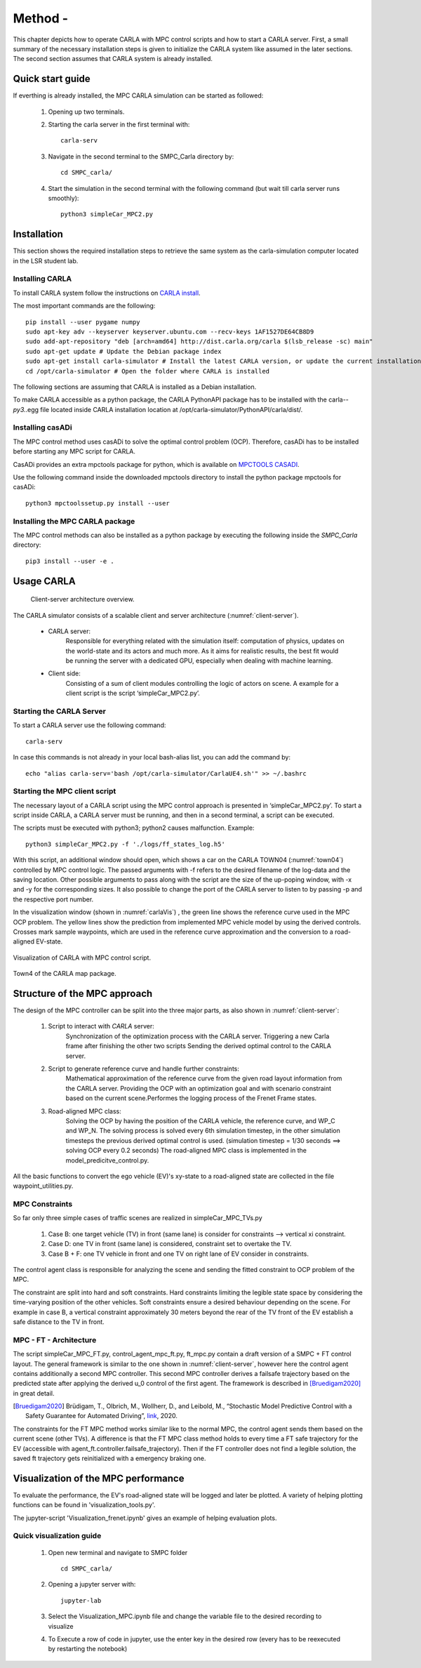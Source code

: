 ****************************
Method -
****************************


This chapter depicts how to operate CARLA with MPC control scripts and how to start a CARLA server.
First, a small summary of the necessary installation steps is given to initialize the CARLA system like assumed in the later sections.
The second section assumes that CARLA system is already installed.



Quick start guide
==================

If everthing is already installed, the MPC CARLA simulation can  be started as followed:
    
    1. Opening up two terminals.
    2. Starting the carla server in the first terminal with::
        
        carla-serv
    
    3. Navigate in the second terminal to the SMPC_Carla directory by::
        
        cd SMPC_carla/
        
    4. Start the simulation in the second terminal with the following command (but wait till carla server runs smoothly)::
        
        python3 simpleCar_MPC2.py
        

Installation
==============

This section shows the required installation steps to retrieve the same system as the carla-simulation computer located in the LSR student lab. 


Installing CARLA 
--------------------

To install CARLA system follow the instructions on `CARLA install <https://carla.readthedocs.io/en/latest/start_quickstart/>`_.

The most important commands are the following::
    
    pip install --user pygame numpy
    sudo apt-key adv --keyserver keyserver.ubuntu.com --recv-keys 1AF1527DE64CB8D9
    sudo add-apt-repository "deb [arch=amd64] http://dist.carla.org/carla $(lsb_release -sc) main"
    sudo apt-get update # Update the Debian package index
    sudo apt-get install carla-simulator # Install the latest CARLA version, or update the current installation
    cd /opt/carla-simulator # Open the folder where CARLA is installed
        
        

The following sections are assuming that CARLA is installed as a Debian installation.

To make CARLA accessible as a python package, the CARLA PythonAPI package has to be installed with the carla-*-
py3.*.egg file located inside CARLA installation location at /opt/carla-simulator/PythonAPI/carla/dist/.

    
    
Installing casADi 
----------------------

The MPC control method uses casADi to solve the optimal control problem (OCP). 
Therefore, casADi has to be installed before starting any MPC script for CARLA. 

CasADi provides an extra mpctools package for python, which is available on `MPCTOOLS CASADI <https://https://bitbucket.org/rawlings-group/mpc-tools-casadi/src/master/>`_.

Use the following command inside the downloaded mpctools directory to install the python package mpctools for casADi::

    python3 mpctoolssetup.py install --user


    
Installing the MPC CARLA package 
-----------------------------------

The MPC control methods can also be installed as a python package by executing the following inside the *SMPC_Carla* directory::
    
     pip3 install --user -e .

     

Usage CARLA
=============

.. _client-server:
.. figure::  /_static/carla_client_overview.pdf 

    Client-server architecture overview.

The CARLA simulator consists of a scalable client and server architecture (:numref:`client-server`).

    * CARLA server: 
                    Responsible for everything related with the simulation itself: computation of physics, updates on the world-state and its actors and much more. 
                    As it aims for realistic results, the best fit would be running the server with a dedicated GPU, especially when dealing with machine learning.
    * Client side: 
                    Consisting of a sum of client modules controlling the logic of actors on scene. 
                    A example for a client script is the script ‘simpleCar_MPC2.py’. 
                    
     
Starting the CARLA Server 
-------------------------

To start a CARLA server use the following command::
    
    carla-serv

In case this commands is not already in your local bash-alias list, you can add the command by::

    echo "alias carla-serv='bash /opt/carla-simulator/CarlaUE4.sh'" >> ~/.bashrc
    
    
Starting the MPC client script
--------------------------------

The necessary layout of a CARLA script using the MPC control approach is presented in ‘simpleCar_MPC2.py’.
To start a script inside CARLA, a CARLA server must be running, and then in a second terminal, a script can be
executed.

The scripts must be executed with python3; python2 causes malfunction.
Example::

    python3 simpleCar_MPC2.py -f './logs/ff_states_log.h5'
    
With this script, an additional window should open, which shows a car on the CARLA TOWN04 (:numref:`town04`) controlled by MPC control logic.
The passed arguments with -f refers to the desired filename of the log-data and the saving location. 
Other possible arguments to pass along with the script are the size of the up-poping window, with -x
and -y for the corresponding sizes.
It also possible to change the port of the CARLA server to listen to by passing -p and the respective port number.

In the visualization window (shown in :numref:`carlaVis`) , the green line shows the reference curve used in the MPC OCP problem.
The yellow lines show the prediction from implemented MPC vehicle model by using the derived controls. 
Crosses mark sample waypoints, which are used in the reference curve approximation and the conversion to a road-aligned EV-state.


.. _carlaVis:
.. figure::  /_static/CARLA_script.png
   :align:   center

   Visualization of CARLA with MPC control script.


.. _town04:
.. figure::  /_static/Town04.jpg 
   :align:   center

   Town4 of the CARLA map package.


Structure of the MPC approach 
=========================================

The design of the MPC controller can be split into the three major parts, as also shown in :numref:`client-server`:

    1. Script to interact with *CARLA* server:
        Synchronization of the optimization process with the CARLA server.
        Triggering a new Carla frame after finishing the other two scripts
        Sending the derived optimal control to the CARLA server.
    2. Script to generate reference curve and handle further constraints:
        Mathematical approximation of the reference curve from the given road layout information from the CARLA server.
        Providing the OCP with an optimization goal and with scenario constraint based on the current scene.\
        Performes the logging process of the Frenet Frame states.
    3. Road-aligned MPC class:
        Solving the OCP by having the position of the CARLA vehicle, the reference curve, and WP_C and WP_N.
        The solving process is solved every 6th simulation timestep, in the other simulation timesteps the previous derived optimal control is used. (simulation timestep = 1/30 seconds ==> solving OCP every 0.2 seconds)
        The road-aligned MPC class is implemented in the model_predicitve_control.py.


All the basic functions to convert the ego vehicle (EV)'s xy-state to a road-aligned state are collected in the file waypoint_utilities.py.

MPC Constraints
----------------

So far only three simple cases of traffic scenes are realized in simpleCar_MPC_TVs.py

    1. Case B:  one target vehicle (TV)  in front (same lane)  is consider for constraints --> vertical xi constraint.
    2. Case D:  one TV in front (same lane) is considered, constraint set to overtake the TV.
    3. Case B + F: one TV vehicle in front and one TV on right lane of EV consider in constraints.

The control agent class is responsible for analyzing the scene and sending the fitted constraint to OCP problem of the MPC.

The constraint are split into hard and soft constraints.
Hard constraints limiting the legible state space by considering the time-varying position of the other vehicles.
Soft constraints ensure a desired behaviour depending on the scene.
For example in case B, a vertical constraint approximately 30 meters beyond the rear of the TV front of the EV establish a safe distance to the TV in front.


MPC - FT - Architecture
--------------------------

The script simpleCar_MPC_FT.py, control_agent_mpc_ft.py, ft_mpc.py contain a draft version of a SMPC + FT control layout.
The general framework is similar to the one shown in :numref:`client-server`, however here the control agent contains additionally a second MPC controller.
This second MPC controller derives a failsafe trajectory based on the predicted state after applying the derived u_0 control of the first agent.
The framework is described in [Bruedigam2020]_ in great detail.

.. [Bruedigam2020] Brüdigam, T., Olbrich, M., Wollherr, D., and Leibold, M., “Stochastic Model Predictive Control with a Safety Guarantee for Automated Driving”, `link <https://arxiv.org/pdf/2009.09381.pdf>`_, 2020.


The constraints for the FT MPC method works similar like to the normal MPC, the control agent sends them based on the current scene (other TVs).
A difference is that the FT MPC class method holds to every time a FT safe trajectory for the EV (accessible with agent_ft.controller.failsafe_trajectory).
Then if the FT controller does not find a legible solution, the saved ft trajectory gets reinitialized with a emergency braking one.

Visualization of the MPC performance 
===============================================

To evaluate the performance, the EV's road-aligned state will be logged and later be plotted.
A variety of helping plotting functions can be found in 'visualization_tools.py'.

The jupyter-script 'Visualization_frenet.ipynb' gives an example of helping evaluation plots.

Quick visualization guide
--------------------------

    1. Open new terminal and navigate to SMPC folder ::

        cd SMPC_carla/

    2. Opening a jupyter server with::

        jupyter-lab

    3. Select the Visualization_MPC.ipynb file and change the variable file to the desired recording to visualize

    4. To Execute a row of code in jupyter, use the enter key in the desired row (every has to be reexecuted by restarting the notebook)



